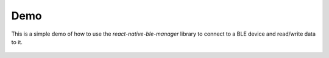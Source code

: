 Demo
====
This is a simple demo of how to use the `react-native-ble-manager` library to connect to a BLE device and read/write data to it.





 .. toctree::

    AgileX_Scout_Mini